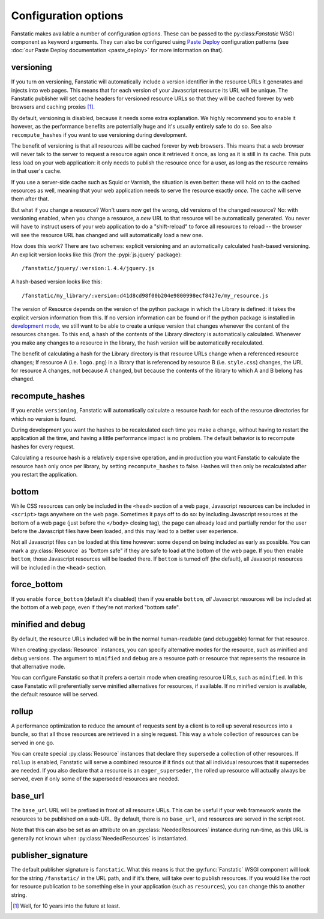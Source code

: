 Configuration options
=====================

.. py:module:: fanstatic

Fanstatic makes available a number of configuration options. These can
be passed to the py:class:`Fanstatic` WSGI component as keyword
arguments.  They can also be configured using `Paste Deploy`_
configuration patterns (see :doc:`our Paste Deploy documentation
<paste_deploy>` for more information on that).

.. _`Paste Deploy`: http://pythonpaste.org/deploy/

versioning
----------

If you turn on versioning, Fanstatic will automatically include a
version identifier in the resource URLs it generates and injects into
web pages. This means that for each version of your Javascript
resource its URL will be unique. The Fanstatic publisher will set
cache headers for versioned resource URLs so that they will be cached
forever by web browsers and caching proxies [#well]_.

By default, versioning is disabled, because it needs some extra
explanation.  We highly recommend you to enable it however, as the
performance benefits are potentially huge and it's usually entirely
safe to do so. See also ``recompute_hashes`` if you want to use versioning
during development.

The benefit of versioning is that all resources will be cached forever
by web browsers. This means that a web browser will never talk to the
server to request a resource again once it retrieved it once, as long
as it is still in its cache. This puts less load on your web
application: it only needs to publish the resource once for a user, as
long as the resource remains in that user's cache.

If you use a server-side cache such as Squid or Varnish, the situation
is even better: these will hold on to the cached resources as well,
meaning that your web application needs to serve the resource exactly
*once*. The cache will serve them after that.

But what if you change a resource? Won't users now get the wrong, old
versions of the changed resource?  No: with versioning enabled, when you
change a resource, a *new* URL to that resource will be automatically
generated. You never will have to instruct users of your web
application to do a "shift-reload" to force all resources to reload --
the browser will see the resource URL has changed and will
automatically load a new one.

How does this work? There are two schemes: explicit versioning and an
automatically calculated hash-based versioning. An explicit version
looks like this (from the :pypi:`js.jquery` package)::

  /fanstatic/jquery/:version:1.4.4/jquery.js

A hash-based version looks like this::

  /fanstatic/my_library/:version:d41d8cd98f00b204e9800998ecf8427e/my_resource.js

The version of Resource depends on the version of the python package
in which the Library is defined: it takes the explicit version
information from this. If no version information can be found or if
the python package is installed in `development mode`_, we still want
to be able to create a unique version that changes whenever the
content of the resources changes. To this end, a hash of the contents
of the Library directory is automatically calculated. Whenever you
make any changes to a resource in the library, the hash version will
be automatically recalculated.

The benefit of calculating a hash for the Library directory is that
resource URLs change when a referenced resource changes; If resource A
(i.e. ``logo.png``) in a library that is referenced by resource B
(i.e. ``style.css``) changes, the URL for resource A changes, not
because A changed, but because the contents of the library to which A
and B belong has changed.

.. _`development mode`: http://peak.telecommunity.com/DevCenter/setuptools#develop

recompute_hashes
----------------

If you enable ``versioning``, Fanstatic will automatically calculate
a resource hash for each of the resource directories for which no version
is found.

During development you want the hashes to be recalculated each time you
make a change, without having to restart the application all the time,
and having a little performance impact is no problem. The default behavior
is to recompute hashes for every request.

Calculating a resource hash is a relatively expensive operation, and
in production you want Fanstatic to calculate the resource hash only
once per library, by setting ``recompute_hashes`` to false. Hashes will
then only be recalculated after you restart the application.

bottom
------

While CSS resources can only be included in the ``<head>`` section of
a web page, Javascript resources can be included in ``<script>`` tags
anywhere on the web page. Sometimes it pays off to do so: by including
Javascript resources at the bottom of a web page (just before the
``</body>`` closing tag), the page can already load and partially
render for the user before the Javascript files have been loaded, and
this may lead to a better user experience.

Not all Javascript files can be loaded at this time however: some
depend on being included as early as possible. You can mark a
:py:class:`Resource` as "bottom safe" if they are safe to
load at the bottom of the web page. If you then enable ``bottom``,
those Javascript resources will be loaded there. If ``bottom`` is
turned off (the default), all Javascript resources will be included
in the ``<head>`` section.

force_bottom
------------

If you enable ``force_bottom`` (default it's disabled) then if you
enable ``bottom``, *all* Javascript resources will be included at the
bottom of a web page, even if they're not marked "bottom safe".

minified and debug
------------------

By default, the resource URLs included will be in the normal
human-readable (and debuggable) format for that resource.

When creating :py:class:`Resource` instances, you can specify
alternative modes for the resource, such as minified and debug
versions. The argument to ``minified`` and ``debug`` are a resource
path or resource that represents the resource in that alternative mode.

You can configure Fanstatic so that it prefers a certain mode when
creating resource URLs, such as ``minified``. In this case Fanstatic
will preferentially serve minified alternatives for resources, if
available. If no minified version is available, the default resource
will be served.

rollup
------

A performance optimization to reduce the amount of requests sent by a
client is to roll up several resources into a bundle, so that all
those resources are retrieved in a single request. This way a whole
collection of resources can be served in one go.

You can create special :py:class:`Resource` instances that declare
they supersede a collection of other resources. If ``rollup`` is
enabled, Fanstatic will serve a combined resource if it finds out that
all individual resources that it supersedes are needed. If you also
declare that a resource is an ``eager_superseder``, the rolled up
resource will actually always be served, even if only some of the
superseded resources are needed.

base_url
--------

The ``base_url`` URL will be prefixed in front of all resource
URLs. This can be useful if your web framework wants the resources to
be published on a sub-URL. By default, there is no ``base_url``, and
resources are served in the script root.

Note that this can also be set as an attribute on an
:py:class:`NeededResources` instance during run-time, as this URL is
generally not known when :py:class:`NeededResources` is instantiated.

publisher_signature
-------------------

The default publisher signature is ``fanstatic``. What this means is
that the :py:func:`Fanstatic` WSGI component will look for the string
``/fanstatic/`` in the URL path, and if it's there, will take over to
publish resources. If you would like the root for resource publication
to be something else in your application (such as ``resources``), you
can change this to another string.

.. [#well] Well, for 10 years into the future at least.

